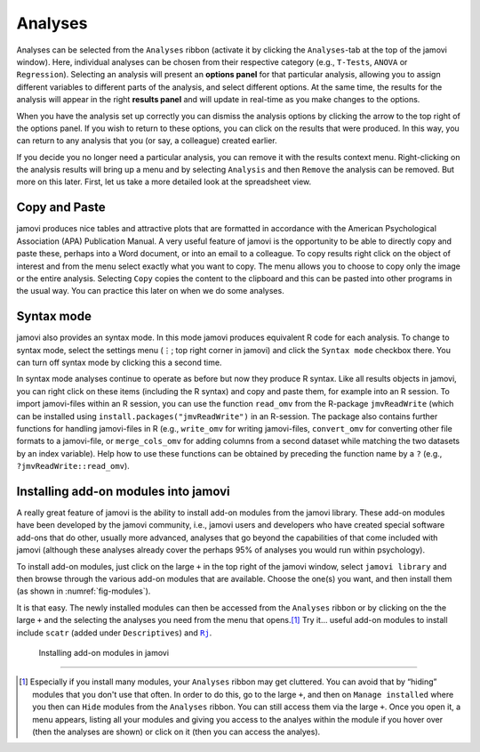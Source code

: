 .. sectionauthor:: `Danielle J. Navarro <https://djnavarro.net/>`_ and `David R. Foxcroft <https://www.davidfoxcroft.com/>`_

Analyses
--------

Analyses can be selected from the ``Analyses`` ribbon (activate it by clicking
the ``Analyses``-tab at the top of the jamovi window). Here, individual
analyses can be chosen from their respective category (e.g., ``T-Tests``,
``ANOVA`` or ``Regression``). Selecting an analysis will present an **options
panel** for that particular analysis, allowing you to assign different
variables to different parts of the analysis, and select different options. At
the same time, the results for the analysis will appear in the right **results
panel** and will update in real-time as you make changes to the options.

When you have the analysis set up correctly you can dismiss the analysis
options by clicking the arrow to the top right of the options panel. If
you wish to return to these options, you can click on the results that
were produced. In this way, you can return to any analysis that you (or
say, a colleague) created earlier.

If you decide you no longer need a particular analysis, you can remove
it with the results context menu. Right-clicking on the analysis results
will bring up a menu and by selecting ``Analysis`` and then ``Remove`` the
analysis can be removed. But more on this later. First, let us take a
more detailed look at the spreadsheet view.

Copy and Paste
~~~~~~~~~~~~~~

jamovi produces nice tables and attractive plots that are formatted in
accordance with the American Psychological Association (APA) Publication
Manual. A very useful feature of jamovi is the opportunity to be able to
directly copy and paste these, perhaps into a Word document, or into an email
to a colleague. To copy results right click on the object of interest and
from the menu select exactly what you want to copy. The menu allows you
to choose to copy only the image or the entire analysis. Selecting
``Copy`` copies the content to the clipboard and this can be pasted into
other programs in the usual way. You can practice this later on when we
do some analyses.

Syntax mode
~~~~~~~~~~~

jamovi also provides an syntax mode. In this mode jamovi produces
equivalent R code for each analysis. To change to syntax mode, select
the settings menu (``⋮``; top right corner in jamovi) and click the
``Syntax mode`` checkbox there. You can turn off syntax mode by clicking
this a second time.

In syntax mode analyses continue to operate as before but now they
produce R syntax. Like all results objects in jamovi, you can right click
on these items (including the R syntax) and copy and paste them, for example
into an R session. To import jamovi-files within an R session, you can use
the function ``read_omv`` from the R-package ``jmvReadWrite`` (which can be
installed using ``install.packages("jmvReadWrite")`` in an R-session. The
package also contains further functions for handling jamovi-files in R (e.g.,
``write_omv`` for writing jamovi-files, ``convert_omv`` for converting other
file formats to a jamovi-file, or ``merge_cols_omv`` for adding columns from
a second dataset while matching the two datasets by an index variable). Help
how to use these functions can be obtained by preceding the function name by
a ``?`` (e.g., ``?jmvReadWrite::read_omv``).

Installing add-on modules into jamovi
~~~~~~~~~~~~~~~~~~~~~~~~~~~~~~~~~~~~~

A really great feature of jamovi is the ability to install add-on modules from
the jamovi library. These add-on modules have been developed by the jamovi
community, i.e., jamovi users and developers who have created special software
add-ons that do other, usually more advanced, analyses that go beyond the
capabilities of that come included with jamovi (although these analyses
already cover the perhaps 95\% of analyses you would run within psychology).

To install add-on modules, just click on the large ``+`` in the top right
of the jamovi window, select ``jamovi library`` and then browse through
the various add-on modules that are available. Choose the one(s) you
want, and then install them (as shown in :numref:`fig-modules`).

It is that easy. The newly installed modules can then be accessed from the
``Analyses`` ribbon or by clicking on the the large ``+`` and the selecting
the analyses you need from the menu that opens.\ [#]_ Try it… useful add-on
modules to install include ``scatr`` (added under ``Descriptives``) and |Rj|_.

.. ----------------------------------------------------------------------------

.. figure:: ../_images/lsj_modules.*
   :alt: jamovi modules in the jamovi library
   :name: fig-modules

   Installing add-on modules in jamovi
   
.. ----------------------------------------------------------------------------

--------

.. [#]
   Especially if you install many modules, your ``Analyses`` ribbon may get
   cluttered. You can avoid that by “hiding” modules that you don't use that
   often. In order to do this, go to the large ``+``, and then on ``Manage
   installed`` where you then can ``Hide`` modules from the ``Analyses``
   ribbon. You can still access them via the large ``+``. Once you open it,
   a menu appears, listing all your modules and giving you access to the
   analyes within the module if you hover over (then the analyses are shown)
   or click on it (then you can access the analyes).

.. |Rj|                                replace:: ``Rj``
.. _Rj:                                https://docs.jamovi.org/_pages/Rj_overview.html

.. |ID|                                image:: ../_images/variable-id.*
   :width: 16px
 
.. |continuous|                        image:: ../_images/variable-continuous.*
   :width: 16px
 
.. |nominal|                           image:: ../_images/variable-nominal.*
   :width: 16px
 
.. |ordinal|                           image:: ../_images/variable-ordinal.*
   :width: 16px
